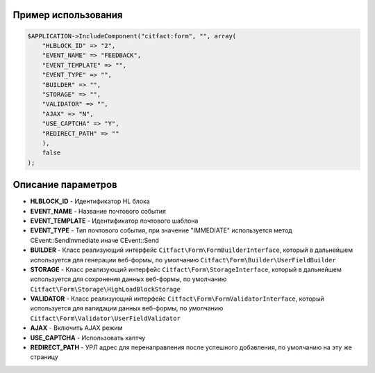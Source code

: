 Пример использования
~~~~~~~~~~

.. code-block:: php

    $APPLICATION->IncludeComponent("citfact:form", "", array(
        "HLBLOCK_ID" => "2",
        "EVENT_NAME" => "FEEDBACK",
        "EVENT_TEMPLATE" => "",
        "EVENT_TYPE" => "",
        "BUILDER" => "",
        "STORAGE" => "",
        "VALIDATOR" => "",
        "AJAX" => "N",
        "USE_CAPTCHA" => "Y",
        "REDIRECT_PATH" => ""
        ),
        false
    );

Описание параметров
~~~~~~~~~~

* **HLBLOCK_ID** - Идентификатор HL блока
* **EVENT_NAME** - Название почтового события
* **EVENT_TEMPLATE** - Идентификатор почтового шаблона
* **EVENT_TYPE** - Тип почтового события, при значение "IMMEDIATE" используется метод CEvent::SendImmediate иначе CEvent::Send
* **BUILDER** - Класс реализующий интерфейс ``Citfact\Form\FormBuilderInterface``, который в дальнейшем используется для генерации веб-формы, по умолчанию ``Citfact\Form\Builder\UserFieldBuilder``
* **STORAGE** - Класс реализующий интерфейс ``Citfact\Form\StorageInterface``, который в дальнейшем используется для сохронения данных веб-формы, по умолчанию ``Citfact\Form\Storage\HighLoadBlockStorage``
* **VALIDATOR** - Класс реализующий интерфейс ``Citfact\Form\FormValidatorInterface``, который используется для валидации данных веб-формы, по умолчанию ``Citfact\Form\Validator\UserFieldValidator``
* **AJAX** -  Включить AJAX режим
* **USE_CAPTCHA** - Использовать каптчу
* **REDIRECT_PATH** - УРЛ адрес для перенаправления после успешного добавления, по умолчанию на эту же страницу